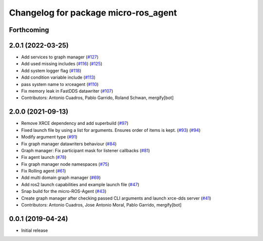 ^^^^^^^^^^^^^^^^^^^^^^^^^^^^^^^^^^^^^
Changelog for package micro-ros_agent
^^^^^^^^^^^^^^^^^^^^^^^^^^^^^^^^^^^^^

Forthcoming
-----------

2.0.1 (2022-03-25)
------------------
* Add services to graph manager (`#127 <https://github.com/micro-ROS/micro-ROS-Agent/issues/127>`_)
* Add used missing includes (`#116 <https://github.com/micro-ROS/micro-ROS-Agent/issues/116>`_) (`#125 <https://github.com/micro-ROS/micro-ROS-Agent/issues/125>`_)
* Add system logger flag (`#118 <https://github.com/micro-ROS/micro-ROS-Agent/issues/118>`_)
* Add condition variable include (`#113 <https://github.com/micro-ROS/micro-ROS-Agent/issues/113>`_)
* pass system name to xrceagent (`#110 <https://github.com/micro-ROS/micro-ROS-Agent/issues/110>`_)
* Fix memory leak in FastDDS datawriter (`#107 <https://github.com/micro-ROS/micro-ROS-Agent/issues/107>`_)
* Contributors: Antonio Cuadros, Pablo Garrido, Roland Schwan, mergify[bot]

2.0.0 (2021-09-13)
------------------
* Remove XRCE dependency and add superbuild (`#97 <https://github.com/micro-ROS/micro-ROS-Agent/issues/97>`_)
* Fixed launch file by using a list for arguments. Ensures order of items is kept. (`#93 <https://github.com/micro-ROS/micro-ROS-Agent/issues/93>`_) (`#94 <https://github.com/micro-ROS/micro-ROS-Agent/issues/94>`_)
* Modify argument type (`#91 <https://github.com/micro-ROS/micro-ROS-Agent/issues/91>`_)
* Fix graph manager datawriters behaviour (`#84 <https://github.com/micro-ROS/micro-ROS-Agent/issues/84>`_)
* Graph manager: Fix participant mask for listener callbacks (`#81 <https://github.com/micro-ROS/micro-ROS-Agent/issues/81>`_)
* Fix agent launch (`#78 <https://github.com/micro-ROS/micro-ROS-Agent/issues/78>`_)
* Fix graph manager node namespaces (`#75 <https://github.com/micro-ROS/micro-ROS-Agent/issues/75>`_)
* Fix Rolling agent (`#61 <https://github.com/micro-ROS/micro-ROS-Agent/issues/61>`_)
* Add multi domain graph manager (`#69 <https://github.com/micro-ROS/micro-ROS-Agent/issues/69>`_)
* Add ros2 launch capabilities and example launch file (`#47 <https://github.com/micro-ROS/micro-ROS-Agent/issues/47>`_)
* Snap build for the micro-ROS-Agent (`#43 <https://github.com/micro-ROS/micro-ROS-Agent/issues/43>`_)
* Create graph manager after checking passed CLI arguments and launch xrce-dds server (`#41 <https://github.com/micro-ROS/micro-ROS-Agent/issues/41>`_)
* Contributors: Antonio Cuadros, Jose Antonio Moral, Pablo Garrido, mergify[bot]

0.0.1 (2019-04-24)
-----------------
* Initial release

